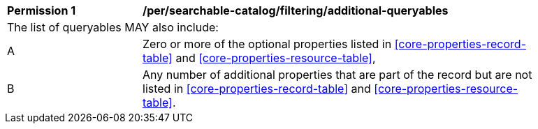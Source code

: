 [[per_searchable-catalog_filtering_additional-queryables]]
[width="90%",cols="2,6a"]
|===
^|*Permission {counter:per-id}* |*/per/searchable-catalog/filtering/additional-queryables*
2+|The list of queryables MAY also include:
^|A |Zero or more of the optional properties listed in <<core-properties-record-table>> and <<core-properties-resource-table>>,
^|B |Any number of additional properties that are part of the record but are not listed in <<core-properties-record-table>> and <<core-properties-resource-table>>. 
|===
